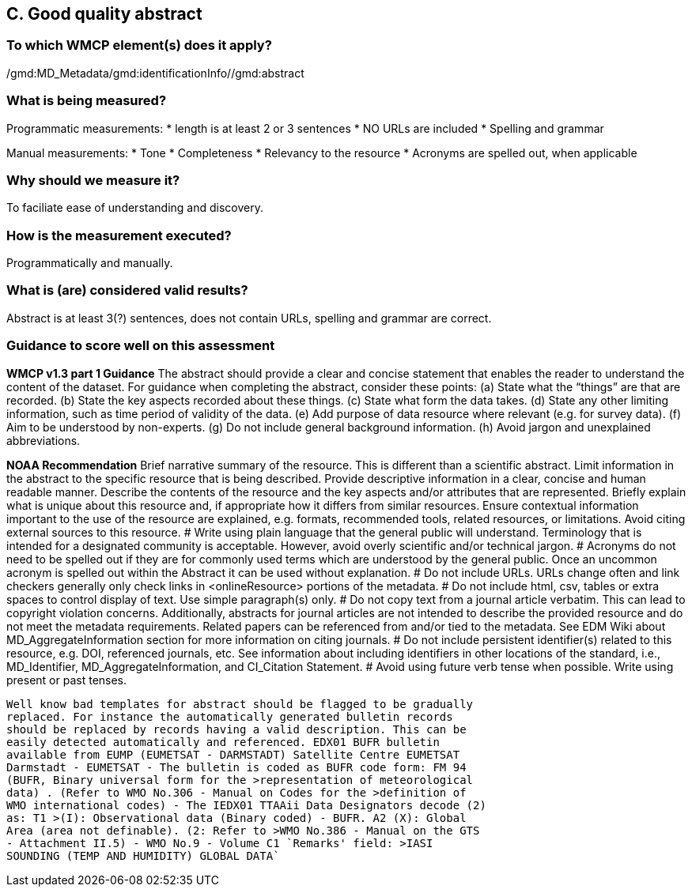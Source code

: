 == C. Good quality abstract

=== To which WMCP element(s) does it apply?
/gmd:MD_Metadata/gmd:identificationInfo//gmd:abstract

=== What is being measured?
Programmatic measurements:
* length is at least 2 or 3 sentences 
* NO URLs are included
* Spelling and grammar

Manual measurements: 
* Tone
* Completeness
* Relevancy to the resource
* Acronyms are spelled out, when applicable

=== Why should we measure it?
To faciliate ease of understanding and discovery. 

=== How is the measurement executed?
Programmatically and manually.

=== What is (are) considered valid results?
Abstract is at least 3(?) sentences, does not contain URLs, spelling and grammar are correct.

=== Guidance to score well on this assessment
*WMCP v1.3 part 1 Guidance*
The abstract should provide a clear and concise statement that enables the reader to
understand the content of the dataset. For guidance when completing the abstract, consider
these points:
(a) State what the “things” are that are recorded.
(b) State the key aspects recorded about these things.
(c) State what form the data takes.
(d) State any other limiting information, such as time period of validity of the data.
(e) Add purpose of data resource where relevant (e.g. for survey data).
(f) Aim to be understood by non-experts.
(g) Do not include general background information.
(h) Avoid jargon and unexplained abbreviations.

*NOAA Recommendation*
Brief narrative summary of the resource. This is different than a scientific abstract. Limit information in the abstract to the specific resource that is being described. Provide descriptive information in a clear, concise and human readable manner. Describe the contents of the resource and the key aspects and/or attributes that are represented. Briefly explain what is unique about this resource and, if appropriate how it differs from similar resources. Ensure contextual information important to the use of the resource are explained, e.g. formats, recommended tools, related resources, or limitations. Avoid citing external sources to this resource.
# Write using plain language that the general public will understand. Terminology that is intended for a designated community is acceptable. However, avoid overly scientific and/or technical jargon.
# Acronyms do not need to be spelled out if they are for commonly used terms which are understood by the general public. Once an uncommon acronym is spelled out within the Abstract it can be used without explanation.
# Do not include URLs. URLs change often and link checkers generally only check links in <onlineResource> portions of the metadata.
# Do not include html, csv, tables or extra spaces to control display of text. Use simple paragraph(s) only.
# Do not copy text from a journal article verbatim. This can lead to copyright violation concerns. Additionally, abstracts for journal articles are not intended to describe the provided resource and do not meet the metadata requirements. Related papers can be referenced from and/or tied to the metadata. See EDM Wiki about MD_AggregateInformation section for more information on citing journals.
# Do not include persistent identifier(s) related to this resource, e.g. DOI, referenced journals, etc. See information about including identifiers in other locations of the standard, i.e., MD_Identifier, MD_AggregateInformation, and CI_Citation Statement.
# Avoid using future verb tense when possible. Write using present or past tenses.


------

Well know bad templates for abstract should be flagged to be gradually
replaced. For instance the automatically generated bulletin records
should be replaced by records having a valid description. This can be
easily detected automatically and referenced. EDX01 BUFR bulletin
available from EUMP (EUMETSAT - DARMSTADT) Satellite Centre EUMETSAT
Darmstadt - EUMETSAT - The bulletin is coded as BUFR code form: FM 94
(BUFR, Binary universal form for the >representation of meteorological
data) . (Refer to WMO No.306 - Manual on Codes for the >definition of
WMO international codes) - The IEDX01 TTAAii Data Designators decode (2)
as: T1 >(I): Observational data (Binary coded) - BUFR. A2 (X): Global
Area (area not definable). (2: Refer to >WMO No.386 - Manual on the GTS
- Attachment II.5) - WMO No.9 - Volume C1 `Remarks' field: >IASI
SOUNDING (TEMP AND HUMIDITY) GLOBAL DATA`

